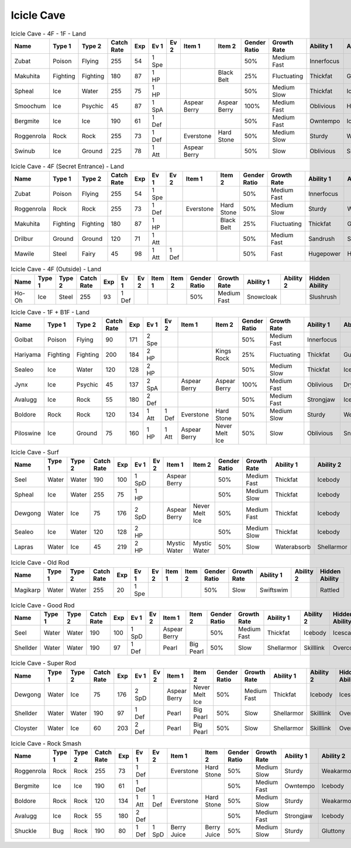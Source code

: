Icicle Cave
===========

.. list-table:: Icicle Cave - 4F - 1F - Land
   :widths: 7, 7, 7, 7, 7, 7, 7, 7, 7, 7, 7, 7, 7, 7
   :header-rows: 1

   * - Name
     - Type 1
     - Type 2
     - Catch Rate
     - Exp
     - Ev 1
     - Ev 2
     - Item 1
     - Item 2
     - Gender Ratio
     - Growth Rate
     - Ability 1
     - Ability 2
     - Hidden Ability
   * - Zubat
     - Poison
     - Flying
     - 255
     - 54
     - 1 Spe
     - 
     - 
     - 
     - 50%
     - Medium Fast
     - Innerfocus
     - 
     - Infiltrator
   * - Makuhita
     - Fighting
     - Fighting
     - 180
     - 87
     - 1 HP
     - 
     - 
     - Black Belt
     - 25%
     - Fluctuating
     - Thickfat
     - Guts
     - Sheerforce
   * - Spheal
     - Ice
     - Water
     - 255
     - 75
     - 1 HP
     - 
     - 
     - 
     - 50%
     - Medium Slow
     - Thickfat
     - Icebody
     - Oblivious
   * - Smoochum
     - Ice
     - Psychic
     - 45
     - 87
     - 1 SpA
     - 
     - Aspear Berry
     - Aspear Berry
     - 100%
     - Medium Fast
     - Oblivious
     - Hydration
     - Icescales
   * - Bergmite
     - Ice
     - Ice
     - 190
     - 61
     - 1 Def
     - 
     - 
     - 
     - 50%
     - Medium Fast
     - Owntempo
     - Icebody
     - Sturdy
   * - Roggenrola
     - Rock
     - Rock
     - 255
     - 73
     - 1 Def
     - 
     - Everstone
     - Hard Stone
     - 50%
     - Medium Slow
     - Sturdy
     - Weakarmor
     - Sandforce
   * - Swinub
     - Ice
     - Ground
     - 225
     - 78
     - 1 Att
     - 
     - Aspear Berry
     - 
     - 50%
     - Slow
     - Oblivious
     - Snowcloak
     - Thickfat

.. list-table:: Icicle Cave - 4F (Secret Entrance) - Land
   :widths: 7, 7, 7, 7, 7, 7, 7, 7, 7, 7, 7, 7, 7, 7
   :header-rows: 1

   * - Name
     - Type 1
     - Type 2
     - Catch Rate
     - Exp
     - Ev 1
     - Ev 2
     - Item 1
     - Item 2
     - Gender Ratio
     - Growth Rate
     - Ability 1
     - Ability 2
     - Hidden Ability
   * - Zubat
     - Poison
     - Flying
     - 255
     - 54
     - 1 Spe
     - 
     - 
     - 
     - 50%
     - Medium Fast
     - Innerfocus
     - 
     - Infiltrator
   * - Roggenrola
     - Rock
     - Rock
     - 255
     - 73
     - 1 Def
     - 
     - Everstone
     - Hard Stone
     - 50%
     - Medium Slow
     - Sturdy
     - Weakarmor
     - Sandforce
   * - Makuhita
     - Fighting
     - Fighting
     - 180
     - 87
     - 1 HP
     - 
     - 
     - Black Belt
     - 25%
     - Fluctuating
     - Thickfat
     - Guts
     - Sheerforce
   * - Drilbur
     - Ground
     - Ground
     - 120
     - 71
     - 1 Att
     - 
     - 
     - 
     - 50%
     - Medium Fast
     - Sandrush
     - Sandforce
     - Moldbreaker
   * - Mawile
     - Steel
     - Fairy
     - 45
     - 98
     - 1 Att
     - 1 Def
     - 
     - 
     - 50%
     - Fast
     - Hugepower
     - Hugepower
     - 

.. list-table:: Icicle Cave - 4F (Outside) - Land
   :widths: 7, 7, 7, 7, 7, 7, 7, 7, 7, 7, 7, 7, 7, 7
   :header-rows: 1

   * - Name
     - Type 1
     - Type 2
     - Catch Rate
     - Exp
     - Ev 1
     - Ev 2
     - Item 1
     - Item 2
     - Gender Ratio
     - Growth Rate
     - Ability 1
     - Ability 2
     - Hidden Ability
   * - Ho-Oh
     - Ice
     - Steel
     - 255
     - 93
     - 1 Def
     - 
     - 
     - 
     - 50%
     - Medium Fast
     - Snowcloak
     - 
     - Slushrush

.. list-table:: Icicle Cave - 1F + B1F - Land
   :widths: 7, 7, 7, 7, 7, 7, 7, 7, 7, 7, 7, 7, 7, 7
   :header-rows: 1

   * - Name
     - Type 1
     - Type 2
     - Catch Rate
     - Exp
     - Ev 1
     - Ev 2
     - Item 1
     - Item 2
     - Gender Ratio
     - Growth Rate
     - Ability 1
     - Ability 2
     - Hidden Ability
   * - Golbat
     - Poison
     - Flying
     - 90
     - 171
     - 2 Spe
     - 
     - 
     - 
     - 50%
     - Medium Fast
     - Innerfocus
     - 
     - Infiltrator
   * - Hariyama
     - Fighting
     - Fighting
     - 200
     - 184
     - 2 HP
     - 
     - 
     - Kings Rock
     - 25%
     - Fluctuating
     - Thickfat
     - Guts
     - Sheerforce
   * - Sealeo
     - Ice
     - Water
     - 120
     - 128
     - 2 HP
     - 
     - 
     - 
     - 50%
     - Medium Slow
     - Thickfat
     - Icebody
     - Oblivious
   * - Jynx
     - Ice
     - Psychic
     - 45
     - 137
     - 2 SpA
     - 
     - Aspear Berry
     - Aspear Berry
     - 100%
     - Medium Fast
     - Oblivious
     - Dryskin
     - Icescales
   * - Avalugg
     - Ice
     - Rock
     - 55
     - 180
     - 2 Def
     - 
     - 
     - 
     - 50%
     - Medium Fast
     - Strongjaw
     - Icebody
     - Sturdy
   * - Boldore
     - Rock
     - Rock
     - 120
     - 134
     - 1 Att
     - 1 Def
     - Everstone
     - Hard Stone
     - 50%
     - Medium Slow
     - Sturdy
     - Weakarmor
     - Sandforce
   * - Piloswine
     - Ice
     - Ground
     - 75
     - 160
     - 1 HP
     - 1 Att
     - Aspear Berry
     - Never Melt Ice
     - 50%
     - Slow
     - Oblivious
     - Snowcloak
     - Thickfat

.. list-table:: Icicle Cave - Surf
   :widths: 7, 7, 7, 7, 7, 7, 7, 7, 7, 7, 7, 7, 7, 7
   :header-rows: 1

   * - Name
     - Type 1
     - Type 2
     - Catch Rate
     - Exp
     - Ev 1
     - Ev 2
     - Item 1
     - Item 2
     - Gender Ratio
     - Growth Rate
     - Ability 1
     - Ability 2
     - Hidden Ability
   * - Seel
     - Water
     - Water
     - 190
     - 100
     - 1 SpD
     - 
     - Aspear Berry
     - 
     - 50%
     - Medium Fast
     - Thickfat
     - Icebody
     - Icescales
   * - Spheal
     - Ice
     - Water
     - 255
     - 75
     - 1 HP
     - 
     - 
     - 
     - 50%
     - Medium Slow
     - Thickfat
     - Icebody
     - Oblivious
   * - Dewgong
     - Water
     - Ice
     - 75
     - 176
     - 2 SpD
     - 
     - Aspear Berry
     - Never Melt Ice
     - 50%
     - Medium Fast
     - Thickfat
     - Icebody
     - Icescales
   * - Sealeo
     - Ice
     - Water
     - 120
     - 128
     - 2 HP
     - 
     - 
     - 
     - 50%
     - Medium Slow
     - Thickfat
     - Icebody
     - Oblivious
   * - Lapras
     - Water
     - Ice
     - 45
     - 219
     - 2 HP
     - 
     - Mystic Water
     - Mystic Water
     - 50%
     - Slow
     - Waterabsorb
     - Shellarmor
     - Hydration

.. list-table:: Icicle Cave - Old Rod
   :widths: 7, 7, 7, 7, 7, 7, 7, 7, 7, 7, 7, 7, 7, 7
   :header-rows: 1

   * - Name
     - Type 1
     - Type 2
     - Catch Rate
     - Exp
     - Ev 1
     - Ev 2
     - Item 1
     - Item 2
     - Gender Ratio
     - Growth Rate
     - Ability 1
     - Ability 2
     - Hidden Ability
   * - Magikarp
     - Water
     - Water
     - 255
     - 20
     - 1 Spe
     - 
     - 
     - 
     - 50%
     - Slow
     - Swiftswim
     - 
     - Rattled

.. list-table:: Icicle Cave - Good Rod
   :widths: 7, 7, 7, 7, 7, 7, 7, 7, 7, 7, 7, 7, 7, 7
   :header-rows: 1

   * - Name
     - Type 1
     - Type 2
     - Catch Rate
     - Exp
     - Ev 1
     - Ev 2
     - Item 1
     - Item 2
     - Gender Ratio
     - Growth Rate
     - Ability 1
     - Ability 2
     - Hidden Ability
   * - Seel
     - Water
     - Water
     - 190
     - 100
     - 1 SpD
     - 
     - Aspear Berry
     - 
     - 50%
     - Medium Fast
     - Thickfat
     - Icebody
     - Icescales
   * - Shellder
     - Water
     - Water
     - 190
     - 97
     - 1 Def
     - 
     - Pearl
     - Big Pearl
     - 50%
     - Slow
     - Shellarmor
     - Skilllink
     - Overcoat

.. list-table:: Icicle Cave - Super Rod
   :widths: 7, 7, 7, 7, 7, 7, 7, 7, 7, 7, 7, 7, 7, 7
   :header-rows: 1

   * - Name
     - Type 1
     - Type 2
     - Catch Rate
     - Exp
     - Ev 1
     - Ev 2
     - Item 1
     - Item 2
     - Gender Ratio
     - Growth Rate
     - Ability 1
     - Ability 2
     - Hidden Ability
   * - Dewgong
     - Water
     - Ice
     - 75
     - 176
     - 2 SpD
     - 
     - Aspear Berry
     - Never Melt Ice
     - 50%
     - Medium Fast
     - Thickfat
     - Icebody
     - Icescales
   * - Shellder
     - Water
     - Water
     - 190
     - 97
     - 1 Def
     - 
     - Pearl
     - Big Pearl
     - 50%
     - Slow
     - Shellarmor
     - Skilllink
     - Overcoat
   * - Cloyster
     - Water
     - Ice
     - 60
     - 203
     - 2 Def
     - 
     - Pearl
     - Big Pearl
     - 50%
     - Slow
     - Shellarmor
     - Skilllink
     - Overcoat

.. list-table:: Icicle Cave - Rock Smash
   :widths: 7, 7, 7, 7, 7, 7, 7, 7, 7, 7, 7, 7, 7, 7
   :header-rows: 1

   * - Name
     - Type 1
     - Type 2
     - Catch Rate
     - Exp
     - Ev 1
     - Ev 2
     - Item 1
     - Item 2
     - Gender Ratio
     - Growth Rate
     - Ability 1
     - Ability 2
     - Hidden Ability
   * - Roggenrola
     - Rock
     - Rock
     - 255
     - 73
     - 1 Def
     - 
     - Everstone
     - Hard Stone
     - 50%
     - Medium Slow
     - Sturdy
     - Weakarmor
     - Sandforce
   * - Bergmite
     - Ice
     - Ice
     - 190
     - 61
     - 1 Def
     - 
     - 
     - 
     - 50%
     - Medium Fast
     - Owntempo
     - Icebody
     - Sturdy
   * - Boldore
     - Rock
     - Rock
     - 120
     - 134
     - 1 Att
     - 1 Def
     - Everstone
     - Hard Stone
     - 50%
     - Medium Slow
     - Sturdy
     - Weakarmor
     - Sandforce
   * - Avalugg
     - Ice
     - Rock
     - 55
     - 180
     - 2 Def
     - 
     - 
     - 
     - 50%
     - Medium Fast
     - Strongjaw
     - Icebody
     - Sturdy
   * - Shuckle
     - Bug
     - Rock
     - 190
     - 80
     - 1 Def
     - 1 SpD
     - Berry Juice
     - Berry Juice
     - 50%
     - Medium Slow
     - Sturdy
     - Gluttony
     - Contrary

